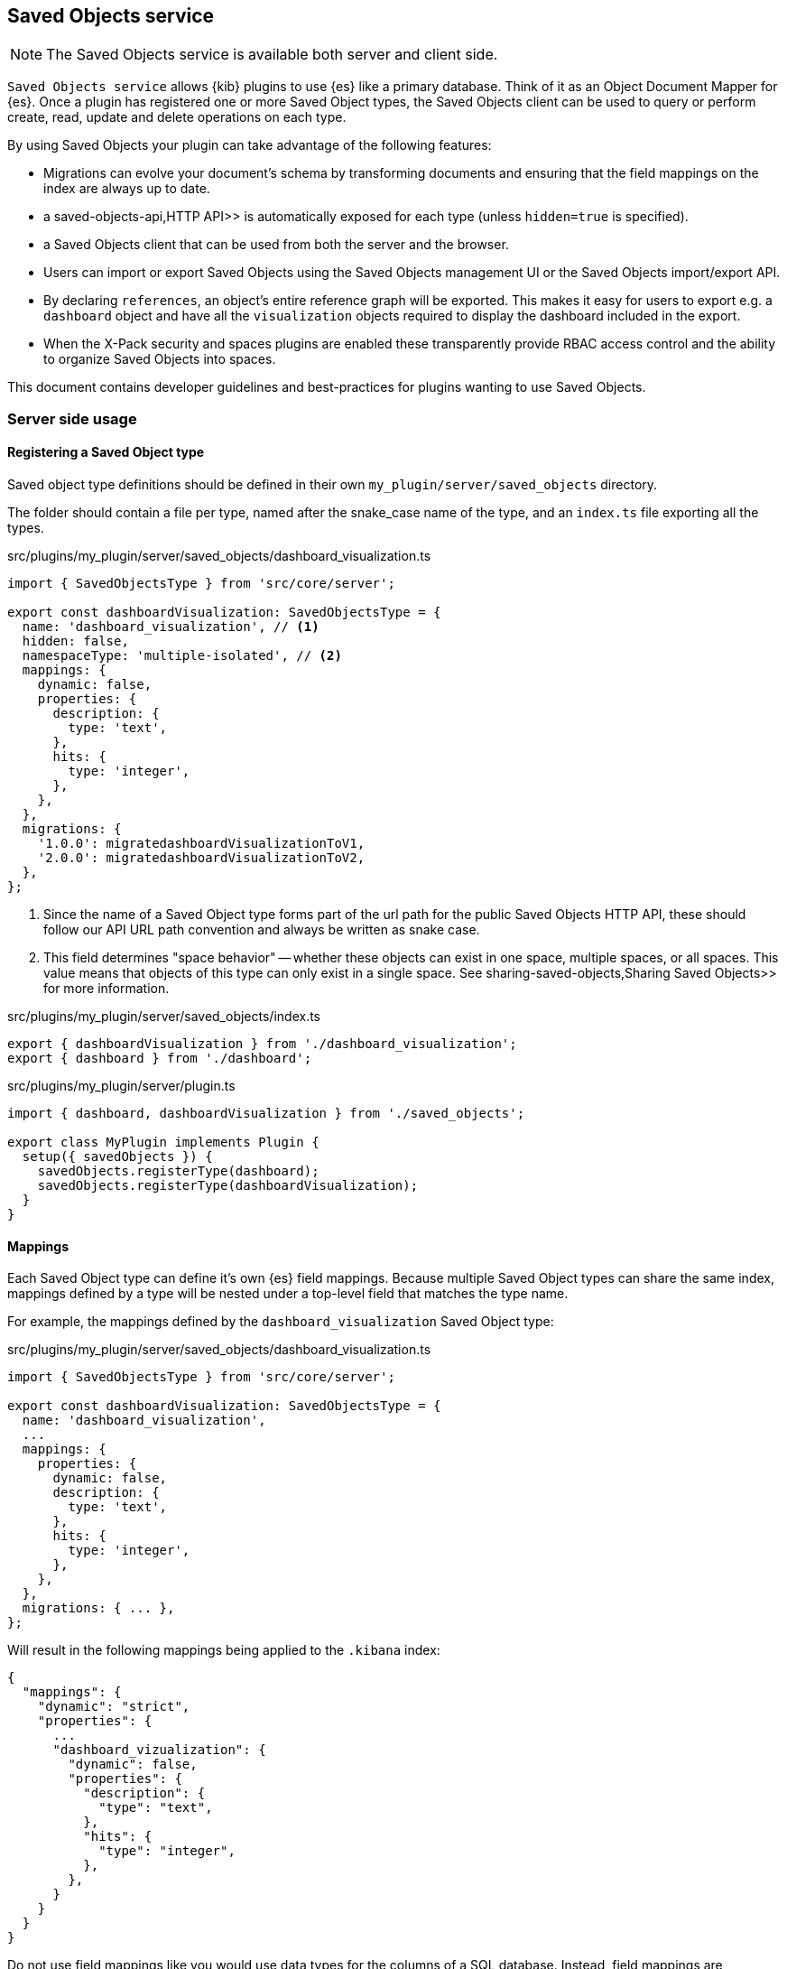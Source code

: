 [[saved-objects-service]]
== Saved Objects service

NOTE: The Saved Objects service is available both server and client side.

`Saved Objects service` allows {kib} plugins to use {es} like a primary
database. Think of it as an Object Document Mapper for {es}. Once a
plugin has registered one or more Saved Object types, the Saved Objects client
can be used to query or perform create, read, update and delete operations on
each type.

By using Saved Objects your plugin can take advantage of the following
features:
 
* Migrations can evolve your document's schema by transforming documents and
ensuring that the field mappings on the index are always up to date.
* a  saved-objects-api,HTTP API>> is automatically exposed for each type (unless
`hidden=true` is specified).
* a Saved Objects client that can be used from both the server and the browser.
* Users can import or export Saved Objects using the Saved Objects management
UI or the Saved Objects import/export API.
* By declaring `references`, an object's entire reference graph will be
exported. This makes it easy for users to export e.g. a `dashboard` object and
have all the `visualization` objects required to display the dashboard
included in the export.
* When the X-Pack security and spaces plugins are enabled these transparently
provide RBAC access control and the ability to organize Saved Objects into
spaces.

This document contains developer guidelines and best-practices for plugins
wanting to use Saved Objects.

=== Server side usage

[[saved-objects-type-registration]]
==== Registering a Saved Object type
Saved object type definitions should be defined in their own `my_plugin/server/saved_objects` directory.

The folder should contain a file per type, named after the snake_case name of the type, and an `index.ts` file exporting all the types.

.src/plugins/my_plugin/server/saved_objects/dashboard_visualization.ts
[source,typescript]
----
import { SavedObjectsType } from 'src/core/server';

export const dashboardVisualization: SavedObjectsType = {
  name: 'dashboard_visualization', // <1>
  hidden: false,
  namespaceType: 'multiple-isolated', // <2>
  mappings: {
    dynamic: false,
    properties: {
      description: {
        type: 'text',
      },
      hits: {
        type: 'integer',
      },
    },
  },
  migrations: {
    '1.0.0': migratedashboardVisualizationToV1,
    '2.0.0': migratedashboardVisualizationToV2,
  },
};
----
<1> Since the name of a Saved Object type forms part of the url path for the
public Saved Objects HTTP API, these should follow our API URL path convention
and always be written as snake case.
<2> This field determines "space behavior" -- whether these objects can exist in one space, multiple spaces, or all spaces. This value means
that objects of this type can only exist in a single space. See  sharing-saved-objects,Sharing Saved Objects>> for more information.

.src/plugins/my_plugin/server/saved_objects/index.ts
[source,typescript]
----
export { dashboardVisualization } from './dashboard_visualization';
export { dashboard } from './dashboard'; 
----

.src/plugins/my_plugin/server/plugin.ts
[source,typescript]
----
import { dashboard, dashboardVisualization } from './saved_objects';

export class MyPlugin implements Plugin {
  setup({ savedObjects }) {
    savedObjects.registerType(dashboard);
    savedObjects.registerType(dashboardVisualization);
  }
}
----

==== Mappings
Each Saved Object type can define it's own {es} field mappings.
Because multiple Saved Object types can share the same index, mappings defined
by a type will be nested under a top-level field that matches the type name.

For example, the mappings defined by the `dashboard_visualization` Saved
Object type:

.src/plugins/my_plugin/server/saved_objects/dashboard_visualization.ts
[source,typescript]
----
import { SavedObjectsType } from 'src/core/server';

export const dashboardVisualization: SavedObjectsType = {
  name: 'dashboard_visualization',
  ...
  mappings: {
    properties: {
      dynamic: false,
      description: {
        type: 'text',
      },
      hits: {
        type: 'integer',
      },
    },
  },
  migrations: { ... },
};
----

Will result in the following mappings being applied to the `.kibana` index:
[source,json]
----
{
  "mappings": {
    "dynamic": "strict",
    "properties": {
      ...
      "dashboard_vizualization": {
        "dynamic": false,
        "properties": {
          "description": {
            "type": "text",
          },
          "hits": {
            "type": "integer",
          },
        },
      }
    }
  }
}
----

Do not use field mappings like you would use data types for the columns of a
SQL database. Instead, field mappings are analogous to a SQL index. Only
specify field mappings for the fields you wish to search on or query. By
specifying `dynamic: false` in any level of your mappings, {es} will
accept and store any other fields even if they are not specified in your mappings.

Since {es} has a default limit of 1000 fields per index, plugins
should carefully consider the fields they add to the mappings. Similarly,
Saved Object types should never use `dynamic: true` as this can cause an
arbitrary amount of fields to be added to the `.kibana` index.

[[saved-objects-service-writing-migrations]]
==== Writing Migrations

Saved Objects support schema changes between Kibana versions, which we call
migrations. Migrations are applied when a Kibana installation is upgraded from
one version to the next, when exports are imported via the Saved Objects
Management UI, or when a new object is created via the HTTP API.

Each Saved Object type may define migrations for its schema. Migrations are
specified by the Kibana version number, receive an input document, and must
return the fully migrated document to be persisted to Elasticsearch.

Let's say we want to define two migrations:
- In version 1.1.0, we want to drop the `subtitle` field and append it to the
  title
- In version 1.4.0, we want to add a new `id` field to every panel with a newly
  generated UUID.

First, the current `mappings` should always reflect the latest or "target"
schema. Next, we should define a migration function for each step in the schema
evolution:

src/plugins/my_plugin/server/saved_objects/dashboard_visualization.ts
[source,typescript]
----
import { SavedObjectsType, SavedObjectMigrationFn } from 'src/core/server';
import uuid from 'uuid';

interface DashboardVisualizationPre110 {
  title: string;
  subtitle: string;
  panels: Array<{}>;
}
interface DashboardVisualization110 {
  title: string;
  panels: Array<{}>;
}

interface DashboardVisualization140 {
  title: string;
  panels: Array<{ id: string }>;
}

const migrateDashboardVisualization110: SavedObjectMigrationFn<
  DashboardVisualizationPre110, // <1>
  DashboardVisualization110
> = (doc) => {
  const { subtitle, ...attributesWithoutSubtitle } = doc.attributes;
  return {
    ...doc, // <2>
    attributes: {
      ...attributesWithoutSubtitle,
      title: `${doc.attributes.title} - ${doc.attributes.subtitle}`,
    },
  };
};

const migrateDashboardVisualization140: SavedObjectMigrationFn<
  DashboardVisualization110,
  DashboardVisualization140
> = (doc) => {
  const outPanels = doc.attributes.panels?.map((panel) => {
    return { ...panel, id: uuid.v4() };
  });
  return {
    ...doc,
    attributes: {
      ...doc.attributes,
      panels: outPanels,
    },
  };
};

export const dashboardVisualization: SavedObjectsType = {
  name: 'dashboard_visualization', // <1>
  /** ... */
  migrations: {
    // Takes a pre 1.1.0 doc, and converts it to 1.1.0
    '1.1.0': migrateDashboardVisualization110,

    // Takes a 1.1.0 doc, and converts it to 1.4.0
    '1.4.0': migrateDashboardVisualization140,  // <3>
  },
};
----
<1> It is useful to define an interface for each version of the schema. This
allows TypeScript to ensure that you are properly handling the input and output
types correctly as the schema evolves.
<2> Returning a shallow copy is necessary to avoid type errors when using
different types for the input and output shape.
<3> Migrations do not have to be defined for every version. The version number
of a migration must always be the earliest Kibana version in which this
migration was released. So if you are creating a migration which will be
part of the v7.10.0 release, but will also be backported and released as
v7.9.3, the migration version should be: 7.9.3.

Migrations should be written defensively, an exception in a migration function
will prevent a Kibana upgrade from succeeding and will cause downtime for our
users. Having said that, if a document is encountered that is not in the
expected shape, migrations are encouraged to throw an exception to abort the
upgrade. In most scenarios, it is better to fail an upgrade than to silently
ignore a corrupt document which can cause unexpected behaviour at some future
point in time.

WARNING: Do not attempt to change the `migrationVersion`, `id`, or `type` fields
within a migration function, this is not supported.

It is critical that you have extensive tests to ensure that migrations behave
as expected with all possible input documents. Given how simple it is to test
all the branch conditions in a migration function and the high impact of a bug
in this code, there's really no reason not to aim for 100% test code coverage.

=== Client side usage

==== References

When a Saved Object declares `references` to other Saved Objects, the
Saved Objects Export API will automatically export the target object with all
of its references. This makes it easy for users to export the entire
reference graph of an object. 

If a Saved Object can't be used on its own, that is, it needs other objects
to exist for a feature to function correctly, that Saved Object should declare
references to all the objects it requires. For example, a `dashboard`
object might have panels for several `visualization` objects. When these
`visualization` objects don't exist, the dashboard cannot be rendered
correctly. The `dashboard` object should declare references to all its
visualizations.

However, `visualization` objects can continue to be rendered or embedded into
other dashboards even if the `dashboard` it was originally embedded into
doesn't exist. As a result, `visualization` objects should not declare
references to `dashboard` objects.

For each referenced object, an `id`, `type` and `name` are added to the
`references` array:

[source, typescript]
----
router.get(
  { path: '/some-path', validate: false },
  async (context, req, res) => {
    const object = await context.core.savedObjects.client.create(
      'dashboard',
      {
        title: 'my dashboard',
        panels: [
          { visualization: 'vis1' }, // <1>
        ],
        indexPattern: 'indexPattern1'
      },
      { references: [
          { id: '...', type: 'visualization', name: 'vis1' },
          { id: '...', type: 'index_pattern', name: 'indexPattern1' },
        ]
      }
    )
    ...
  }
);
----
<1> Note how `dashboard.panels[0].visualization` stores the `name` property of
the reference (not the `id` directly) to be able to uniquely identify this
reference. This guarantees that the id the reference points to always remains
up to date. If a visualization `id` was directly stored in
`dashboard.panels[0].visualization` there is a risk that this `id` gets
updated without updating the reference in the references array.

